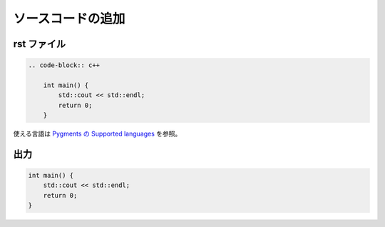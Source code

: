 ソースコードの追加
==========================

rst ファイル
------------------

.. code-block:: rst

    .. code-block:: c++

        int main() {
            std::cout << std::endl;
            return 0;
        }

使える言語は
`Pygments の Supported languages <https://pygments.org/languages/>`_
を参照。

出力
------------------

.. code-block:: c++

    int main() {
        std::cout << std::endl;
        return 0;
    }
